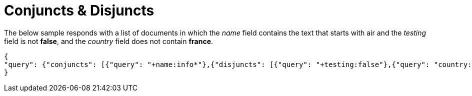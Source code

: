 = Conjuncts & Disjuncts

The below sample responds with a list of documents in which the _name_ field contains the text that starts with air and the _testing_ field is not *false*, and the _country_ field does not contain *france*.

---- 
{
"query": {"conjuncts": [{"query": "+name:info*"},{"disjuncts": [{"query": "+testing:false"},{"query": "country:france"}]}]}
}
----

